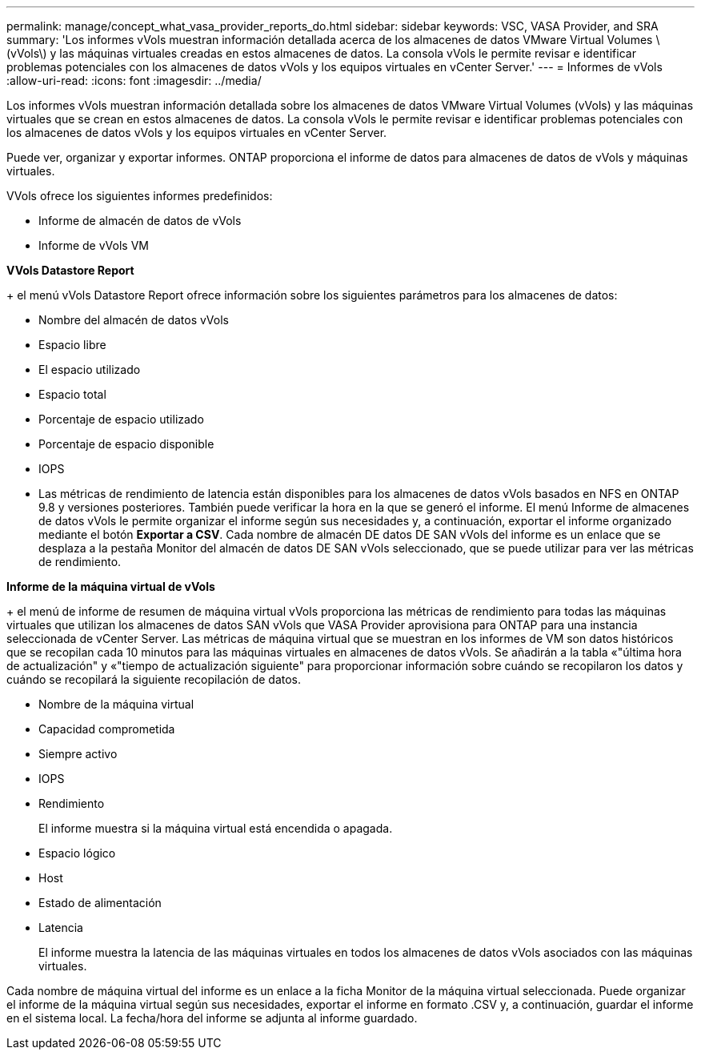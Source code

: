 ---
permalink: manage/concept_what_vasa_provider_reports_do.html 
sidebar: sidebar 
keywords: VSC, VASA Provider, and SRA 
summary: 'Los informes vVols muestran información detallada acerca de los almacenes de datos VMware Virtual Volumes \(vVols\) y las máquinas virtuales creadas en estos almacenes de datos. La consola vVols le permite revisar e identificar problemas potenciales con los almacenes de datos vVols y los equipos virtuales en vCenter Server.' 
---
= Informes de vVols
:allow-uri-read: 
:icons: font
:imagesdir: ../media/


[role="lead"]
Los informes vVols muestran información detallada sobre los almacenes de datos VMware Virtual Volumes (vVols) y las máquinas virtuales que se crean en estos almacenes de datos. La consola vVols le permite revisar e identificar problemas potenciales con los almacenes de datos vVols y los equipos virtuales en vCenter Server.

Puede ver, organizar y exportar informes. ONTAP proporciona el informe de datos para almacenes de datos de vVols y máquinas virtuales.

VVols ofrece los siguientes informes predefinidos:

* Informe de almacén de datos de vVols
* Informe de vVols VM


*VVols Datastore Report*

+ el menú vVols Datastore Report ofrece información sobre los siguientes parámetros para los almacenes de datos:

* Nombre del almacén de datos vVols
* Espacio libre
* El espacio utilizado
* Espacio total
* Porcentaje de espacio utilizado
* Porcentaje de espacio disponible
* IOPS
* Las métricas de rendimiento de latencia están disponibles para los almacenes de datos vVols basados en NFS en ONTAP 9.8 y versiones posteriores. También puede verificar la hora en la que se generó el informe. El menú Informe de almacenes de datos vVols le permite organizar el informe según sus necesidades y, a continuación, exportar el informe organizado mediante el botón *Exportar a CSV*. Cada nombre de almacén DE datos DE SAN vVols del informe es un enlace que se desplaza a la pestaña Monitor del almacén de datos DE SAN vVols seleccionado, que se puede utilizar para ver las métricas de rendimiento.


*Informe de la máquina virtual de vVols*

+ el menú de informe de resumen de máquina virtual vVols proporciona las métricas de rendimiento para todas las máquinas virtuales que utilizan los almacenes de datos SAN vVols que VASA Provider aprovisiona para ONTAP para una instancia seleccionada de vCenter Server. Las métricas de máquina virtual que se muestran en los informes de VM son datos históricos que se recopilan cada 10 minutos para las máquinas virtuales en almacenes de datos vVols. Se añadirán a la tabla «"última hora de actualización" y «"tiempo de actualización siguiente" para proporcionar información sobre cuándo se recopilaron los datos y cuándo se recopilará la siguiente recopilación de datos.

* Nombre de la máquina virtual
* Capacidad comprometida
* Siempre activo
* IOPS
* Rendimiento
+
El informe muestra si la máquina virtual está encendida o apagada.

* Espacio lógico
* Host
* Estado de alimentación
* Latencia
+
El informe muestra la latencia de las máquinas virtuales en todos los almacenes de datos vVols asociados con las máquinas virtuales.



Cada nombre de máquina virtual del informe es un enlace a la ficha Monitor de la máquina virtual seleccionada. Puede organizar el informe de la máquina virtual según sus necesidades, exportar el informe en formato .CSV y, a continuación, guardar el informe en el sistema local. La fecha/hora del informe se adjunta al informe guardado.
